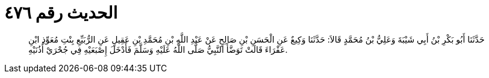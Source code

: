 
= الحديث رقم ٤٧٦

[quote.hadith]
حَدَّثَنَا أَبُو بَكْرِ بْنُ أَبِي شَيْبَةَ وَعَلِيُّ بْنُ مُحَمَّدٍ قَالاَ: حَدَّثَنَا وَكِيعٌ عَنِ الْحَسَنِ بْنِ صَالِحٍ عَنْ عَبْدِ اللَّهِ بْنِ مُحَمَّدِ بْنِ عَقِيلٍ عَنِ الرُّبَيِّعِ بِنْتِ مُعَوِّذِ ابْنِ عَفْرَاءَ قَالَتْ تَوَضَّأَ النَّبِيُّ صَلَّى اللَّهُ عَلَيْهِ وَسَلَّمَ فَأَدْخَلَ إِصْبَعَيْهِ فِي جُحْرَيْ أُذُنَيْهِ.